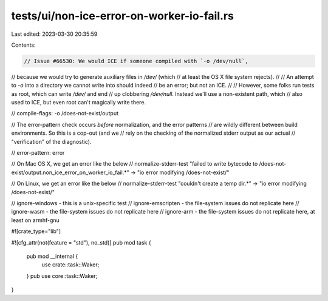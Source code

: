 tests/ui/non-ice-error-on-worker-io-fail.rs
===========================================

Last edited: 2023-03-30 20:35:59

Contents:

.. code-block:: rs

    // Issue #66530: We would ICE if someone compiled with `-o /dev/null`,
// because we would try to generate auxiliary files in `/dev/` (which
// at least the OS X file system rejects).
//
// An attempt to `-o` into a directory we cannot write into should indeed
// be an error; but not an ICE.
//
// However, some folks run tests as root, which can write `/dev/` and end
// up clobbering `/dev/null`. Instead we'll use a non-existent path, which
// also used to ICE, but even root can't magically write there.

// compile-flags: -o /does-not-exist/output

// The error-pattern check occurs *before* normalization, and the error patterns
// are wildly different between build environments. So this is a cop-out (and we
// rely on the checking of the normalized stderr output as our actual
// "verification" of the diagnostic).

// error-pattern: error

// On Mac OS X, we get an error like the below
// normalize-stderr-test "failed to write bytecode to /does-not-exist/output.non_ice_error_on_worker_io_fail.*" -> "io error modifying /does-not-exist/"

// On Linux, we get an error like the below
// normalize-stderr-test "couldn't create a temp dir.*" -> "io error modifying /does-not-exist/"

// ignore-windows - this is a unix-specific test
// ignore-emscripten - the file-system issues do not replicate here
// ignore-wasm - the file-system issues do not replicate here
// ignore-arm - the file-system issues do not replicate here, at least on armhf-gnu

#![crate_type="lib"]

#![cfg_attr(not(feature = "std"), no_std)]
pub mod task {
    pub mod __internal {
        use crate::task::Waker;
    }
    pub use core::task::Waker;
}


